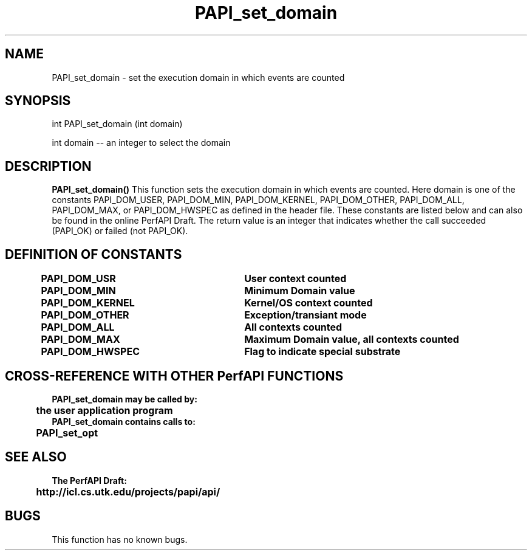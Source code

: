 .\" @(#)PAPI_set_domain    0.10 99/07/28 CHD; from S5
.TH PAPI_set_domain 0 "28 July 1999"
.SH NAME
PAPI_set_domain \- set the execution domain in which events are counted
.SH SYNOPSIS
.LP
int PAPI_set_domain (int domain)
.LP
int domain -- an integer to select the domain
.LP
.SH DESCRIPTION
.LP
.B PAPI_set_domain(\|)
This function sets the execution domain in which events
are counted. Here domain is one of the constants
PAPI_DOM_USER, PAPI_DOM_MIN, PAPI_DOM_KERNEL, PAPI_DOM_OTHER,
PAPI_DOM_ALL, PAPI_DOM_MAX, or PAPI_DOM_HWSPEC as defined in the header file.
These constants are listed below and can also be found
in the online PerfAPI Draft.
The return value is an integer that indicates whether the call
succeeded (PAPI_OK) or failed (not PAPI_OK).  
.LP
.SH DEFINITION OF CONSTANTS
.nf 
.B PAPI_DOM_USR	\tUser context counted
.B PAPI_DOM_MIN	\tMinimum Domain value 
.B PAPI_DOM_KERNEL\tKernel/OS context counted
.B PAPI_DOM_OTHER \tException/transiant mode 
.B PAPI_DOM_ALL	\tAll contexts counted
.B PAPI_DOM_MAX	\tMaximum Domain value, all contexts counted
.B PAPI_DOM_HWSPEC\tFlag to indicate special substrate 
.fi
.SH CROSS-REFERENCE WITH OTHER PerfAPI FUNCTIONS
.nf
.B  \t
.B  PAPI_set_domain may be called by:
.B  \t
.B  \tthe user application program
.fi
.nf
.B  \t
.B  PAPI_set_domain contains calls to:
.B  \t
.B  \tPAPI_set_opt    
.fi
.LP
.SH SEE ALSO
.nf 
.B The PerfAPI Draft: 
.B \thttp://icl.cs.utk.edu/projects/papi/api/ 
.fi
.SH BUGS
.LP
This function has no known bugs.
